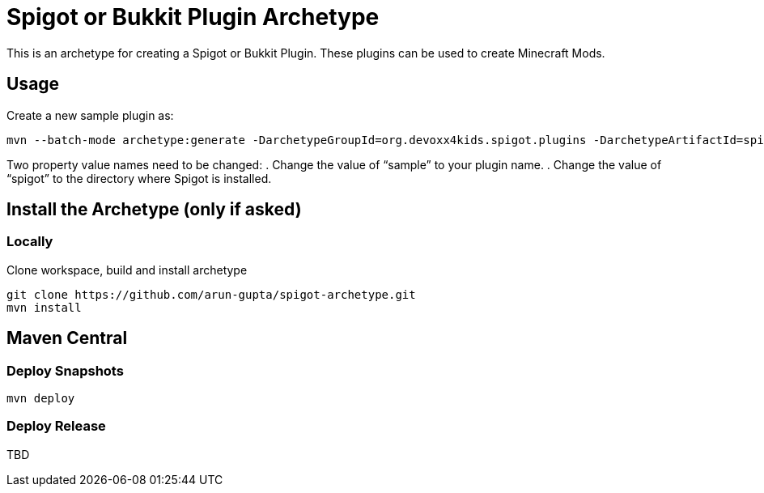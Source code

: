 = Spigot or Bukkit Plugin Archetype

This is an archetype for creating a Spigot or Bukkit Plugin. These plugins can be used to create Minecraft Mods.

== Usage

Create a new sample plugin as:

```console
mvn --batch-mode archetype:generate -DarchetypeGroupId=org.devoxx4kids.spigot.plugins -DarchetypeArtifactId=spigot-template -DartifactId=sample -Dspigot=/Users/arungupta/tools/spigot
```

Two property value names need to be changed:
. Change the value of "`sample`" to your plugin name.
. Change the value of "`spigot`" to the directory where Spigot is installed.

== Install the Archetype (only if asked)

=== Locally

Clone workspace, build and install archetype

```console
git clone https://github.com/arun-gupta/spigot-archetype.git
mvn install
```

== Maven Central

=== Deploy Snapshots

```console
mvn deploy
```

=== Deploy Release

TBD

